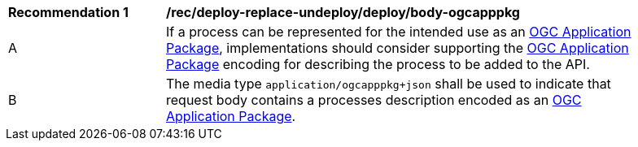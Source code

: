 [[rec_deploy-replace-undeploy_deploy_body-ogcapppkg]]
[width="90%",cols="2,6a"]
|===
^|*Recommendation {counter:rec-id}* |*/rec/deploy-replace-undeploy/deploy/body-ogcapppkg*
^|A |If a process can be represented for the intended use as an <<rc_ogcapppkg,OGC Application Package>>, implementations should consider supporting the <<rc_ogcapppkg,OGC Application Package>> encoding for describing the process to be added to the API.
^|B |The media type `application/ogcapppkg+json` shall be used to indicate that request body contains a processes description encoded as an <<rc_ogcapppkg,OGC Application Package>>.
|===
